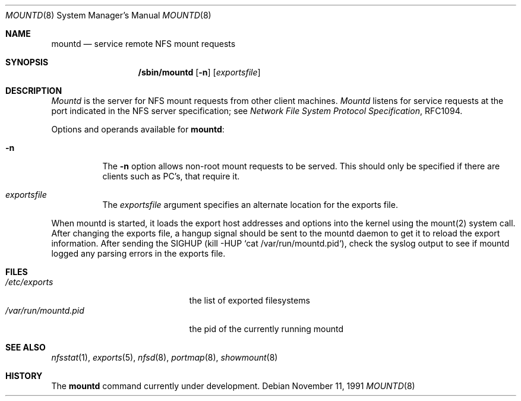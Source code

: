 .\" Copyright (c) 1989, 1991 The Regents of the University of California.
.\" All rights reserved.
.\"
.\" Redistribution and use in source and binary forms, with or without
.\" modification, are permitted provided that the following conditions
.\" are met:
.\" 1. Redistributions of source code must retain the above copyright
.\"    notice, this list of conditions and the following disclaimer.
.\" 2. Redistributions in binary form must reproduce the above copyright
.\"    notice, this list of conditions and the following disclaimer in the
.\"    documentation and/or other materials provided with the distribution.
.\" 3. All advertising materials mentioning features or use of this software
.\"    must display the following acknowledgement:
.\"	This product includes software developed by the University of
.\"	California, Berkeley and its contributors.
.\" 4. Neither the name of the University nor the names of its contributors
.\"    may be used to endorse or promote products derived from this software
.\"    without specific prior written permission.
.\"
.\" THIS SOFTWARE IS PROVIDED BY THE REGENTS AND CONTRIBUTORS ``AS IS'' AND
.\" ANY EXPRESS OR IMPLIED WARRANTIES, INCLUDING, BUT NOT LIMITED TO, THE
.\" IMPLIED WARRANTIES OF MERCHANTABILITY AND FITNESS FOR A PARTICULAR PURPOSE
.\" ARE DISCLAIMED.  IN NO EVENT SHALL THE REGENTS OR CONTRIBUTORS BE LIABLE
.\" FOR ANY DIRECT, INDIRECT, INCIDENTAL, SPECIAL, EXEMPLARY, OR CONSEQUENTIAL
.\" DAMAGES (INCLUDING, BUT NOT LIMITED TO, PROCUREMENT OF SUBSTITUTE GOODS
.\" OR SERVICES; LOSS OF USE, DATA, OR PROFITS; OR BUSINESS INTERRUPTION)
.\" HOWEVER CAUSED AND ON ANY THEORY OF LIABILITY, WHETHER IN CONTRACT, STRICT
.\" LIABILITY, OR TORT (INCLUDING NEGLIGENCE OR OTHERWISE) ARISING IN ANY WAY
.\" OUT OF THE USE OF THIS SOFTWARE, EVEN IF ADVISED OF THE POSSIBILITY OF
.\" SUCH DAMAGE.
.\"
.\"     @(#)mountd.8	5.7 (Berkeley) 11/11/91
.\"
.Dd November 11, 1991
.Dt MOUNTD 8
.Os
.Sh NAME
.Nm mountd
.Nd service remote
.Tn NFS
mount requests
.Sh SYNOPSIS
.Nm /sbin/mountd
.Op Fl n
.Op Ar exportsfile
.Sh DESCRIPTION
.Xr Mountd
is the server for
.Tn NFS
mount requests from other client machines.
.Xr Mountd
listens for service requests at the port indicated in the
.Tn NFS
server specification; see
.%T "Network File System Protocol Specification" ,
RFC1094.
.Pp
Options and operands available for
.Nm mountd :
.Bl -tag -width Ds
.It Fl n
The
.Fl n
option allows non-root mount requests to be served.
This should only be specified if there are clients such as PC's,
that require it.
.It Ar exportsfile
The
.Ar exportsfile
argument specifies an alternate location
for the exports file.
.El
.Pp
When mountd is started,
it loads the export host addresses and options into the kernel
using the mount(2) system call.
After changing the exports file,
a hangup signal should be sent to the mountd daemon
to get it to reload the export information.
After sending the SIGHUP
(kill -HUP `cat /var/run/mountd.pid`),
check the syslog output to see if mountd logged any parsing
errors in the exports file.
.Sh FILES
.Bl -tag -width /var/run/mountd.pid -compact
.It Pa /etc/exports
the list of exported filesystems
.It Pa /var/run/mountd.pid
the pid of the currently running mountd
.El
.Sh SEE ALSO
.Xr nfsstat 1 ,
.Xr exports 5 ,
.Xr nfsd 8 ,
.Xr portmap 8 ,
.Xr showmount 8
.Sh HISTORY
The
.Nm
command
.Ud
